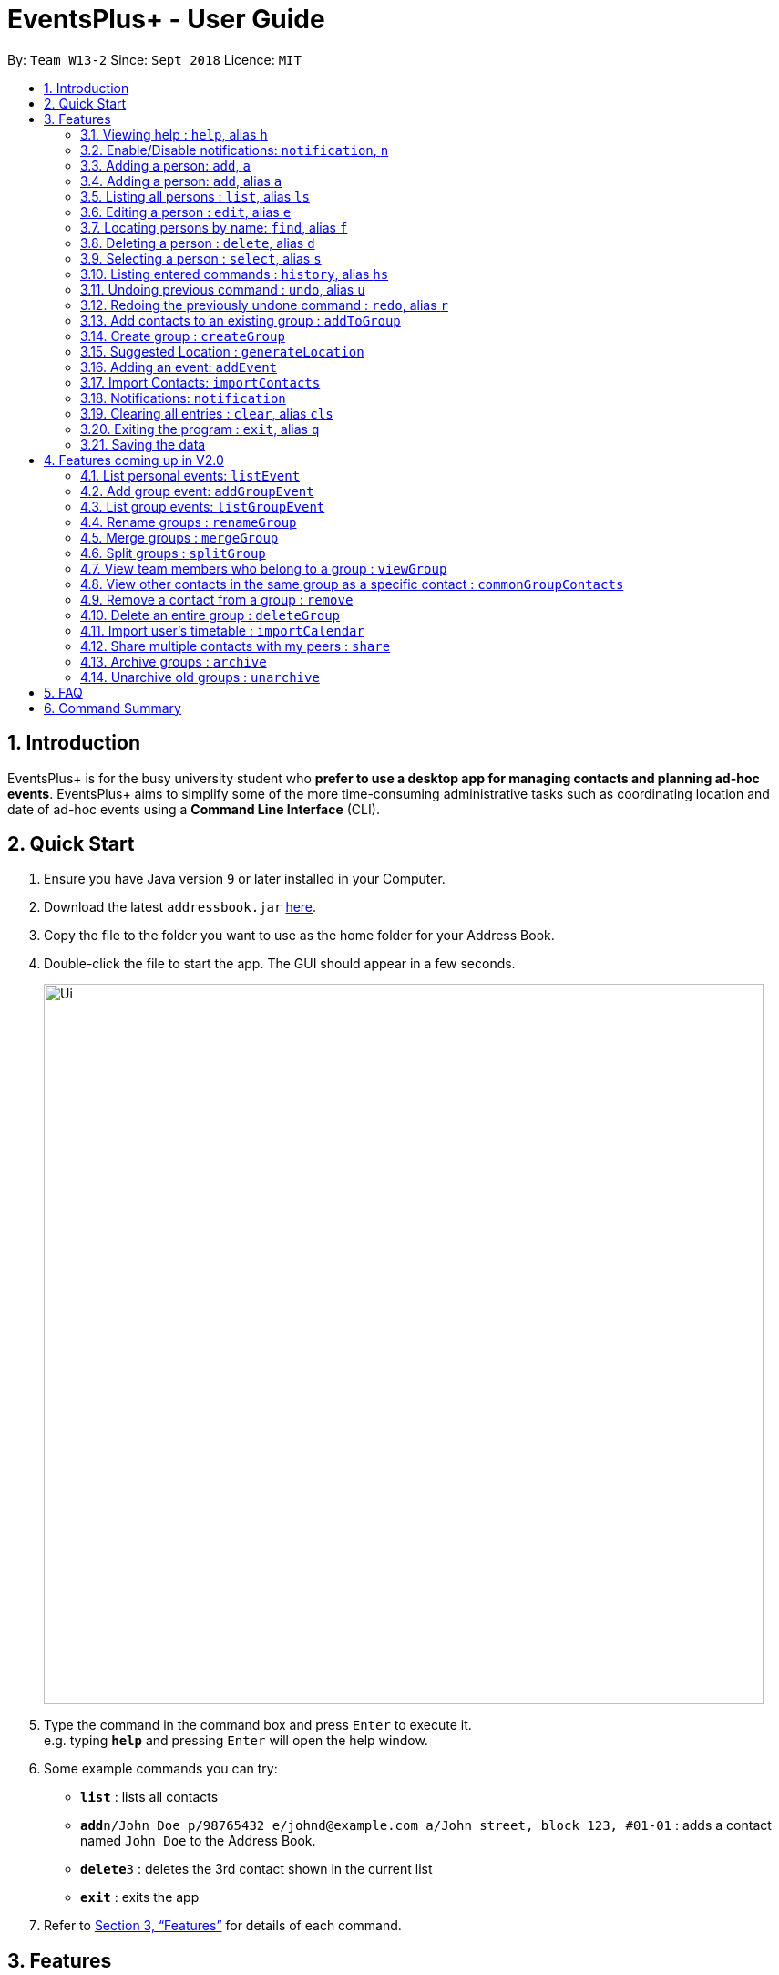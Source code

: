 ﻿= EventsPlus+ - User Guide
:site-section: UserGuide
:toc:
:toc-title:
:toc-placement: preamble
:sectnums:
:imagesDir: images
:stylesDir: stylesheets
:xrefstyle: full
:experimental:
ifdef::env-github[]
:tip-caption: :bulb:
:note-caption: :information_source:
endif::[]
:repoURL: https://github.com/CS2103-AY1819S1-W13-2/main

By: `Team W13-2`      Since: `Sept 2018`      Licence: `MIT`

== Introduction

EventsPlus+ is for the busy university student who *prefer to use a desktop app for managing contacts and planning ad-hoc events*. EventsPlus+ aims to simplify some of the more time-consuming administrative tasks such as coordinating location and date of ad-hoc events using a *Command Line Interface* (CLI).

== Quick Start

.  Ensure you have Java version `9` or later installed in your Computer.
.  Download the latest `addressbook.jar` link:{repoURL}/releases[here].
.  Copy the file to the folder you want to use as the home folder for your Address Book.
.  Double-click the file to start the app. The GUI should appear in a few seconds.
+
image::Ui.png[width="790"]
+
.  Type the command in the command box and press kbd:[Enter] to execute it. +
e.g. typing *`help`* and pressing kbd:[Enter] will open the help window.
.  Some example commands you can try:

* *`list`* : lists all contacts
* **`add`**`n/John Doe p/98765432 e/johnd@example.com a/John street, block 123, #01-01` : adds a contact named `John Doe` to the Address Book.
* **`delete`**`3` : deletes the 3rd contact shown in the current list
* *`exit`* : exits the app

.  Refer to <<Features>> for details of each command.

[[Features]]
== Features

====
*Command Format*

* Words in `UPPER_CASE` are the parameters to be supplied by the user e.g. in `add n/NAME`, `NAME` is a parameter which can be used as `add n/John Doe`.
* Items in square brackets are optional e.g `n/NAME [t/TAG]` can be used as `n/John Doe t/friend` or as `n/John Doe`.
* Items with `…`​ after them can be used multiple times including zero times
e.g. `[t/TAG]...` can be used as `{nbsp}` (i.e. 0 times), `t/friend`, `t/friend t/family` etc.
`p/PHONE_NUMBER...` can be used as `p/98765432`, `p/98765432 p/88888888` etc. (i.e. 1 or many times)
* Parameters can be in any order e.g. if the command specifies `n/NAME p/PHONE_NUMBER`, `p/PHONE_NUMBER n/NAME` is also acceptable.
* Items in curly brackets are considered to be an entity. The rules outside the curly brackets apply to the entity as a whole.
e.g. `{group/GROUP_NAME i/1 INDEX}...` can be used as `group/CS2103_Group1 i/1 group/CS2013_Group2 i/3`
====

=== Viewing help : `help`, alias `h`

Format: `help`

=== Enable/Disable notifications: `notification`, `n`

Format: `notification disable`

[NOTE]
====
Notifications are initially enabled
====

=== Adding a person: `add`, `a`
=== Adding a person: `add`, alias `a`

Adds a person to the address book +
Format: `add n/NAME p/PHONE_NUMBER... e/EMAIL a/ADDRESS [t/TAG] f/FACULTY`

[TIP]
====
* A person can have any number of tags (including 0)
* A person can have 1 or many phone numbers
* A person can have no faculty using '-', else faculty names are based on NUS naming conventions
====

Examples:

* `add n/John Doe p/98765432 p/88888888 e/johnd@example.com a/John street, block 123, #01-01 f/SDE` or `a n/Betsy Crowe t/friend e/betsycrowe@example.com a/Newgate Prison p/1234567 t/criminal`
* `add n/Betsy Crowe t/friend e/betsycrowe@example.com a/Newgate Prison p/1234567 t/criminal f/SOC` or `a n/Betsy Crowe t/friend e/betsycrowe@example.com a/Newgate Prison p/1234567 t/criminal`

=== Listing all persons : `list`, alias `ls`

Shows a list of all persons in the address book. +
Format: `list` or `ls`

=== Editing a person : `edit`, alias `e`

Edits an existing person in the address book. +
Format: `edit INDEX [n/NAME] [p/PHONE] [e/EMAIL] [a/ADDRESS] [t/TAG]...`

****
* Edits the person at the specified `INDEX`. The index refers to the index number shown in the displayed person list. The index *must be a positive integer* 1, 2, 3, ...
* At least one of the optional fields must be provided.
* Existing values will be updated to the input values.
* When editing tags, the existing tags of the person will be removed i.e adding of tags is not cumulative.
* You can remove all the person's tags by typing `t/` without specifying any tags after it.
****

Examples:

* `edit 1 p/91234567 e/johndoe@example.com` or `e 1 p/91234567 e/johndoe@example.com` +
Edits the phone number and email address of the 1st person to be `91234567` and `johndoe@example.com` respectively.
* `edit 2 n/Betsy Crower t/` or `e 2 n/Betsy Crower t/` +
Edits the name of the 2nd person to be `Betsy Crower` and clears all existing tags.

=== Locating persons by name: `find`, alias `f`

Finds persons whose names contain any of the given keywords. +
Format: `find KEYWORD [MORE_KEYWORDS]`

****
* The search is case insensitive. e.g `hans` will match `Hans`
* The order of the keywords does not matter. e.g. `Hans Bo` will match `Bo Hans`
* Only the name is searched.
* Only full words will be matched e.g. `Han` will not match `Hans`
* Persons matching at least one keyword will be returned (i.e. `OR` search). e.g. `Hans Bo` will return `Hans Gruber`, `Bo Yang`
****

Examples:

* `find John` or `f John` +
Returns `john` and `John Doe`
* `find Betsy Tim John` or `f Betsy Tim John` +
Returns any person having names `Betsy`, `Tim`, or `John`

=== Deleting a person : `delete`, alias `d`

Deletes the specified person from the address book. +
Format: `delete INDEX`

****
* Deletes the person at the specified `INDEX`.
* The index refers to the index number shown in the displayed person list.
* The index *must be a positive integer* 1, 2, 3, ...
****

Examples:

* `list` +
`delete 2` or `d 2` +
Deletes the 2nd person in the address book.
* `find Betsy` +
`delete 1` or `d 1` +
Deletes the 1st person in the results of the `find` command.

=== Selecting a person : `select`, alias `s`

Selects the person identified by the index number used in the displayed person list. +
Format: `select INDEX`

****
* Selects the person and loads the Google search page the person at the specified `INDEX`.
* The index refers to the index number shown in the displayed person list.
* The index *must be a positive integer* `1, 2, 3, ...`
****

Examples:

* `list` +
`select 2` or `s 2` +
Selects the 2nd person in the address book.
* `find Betsy` +
`select 1` or `s 1` +
Selects the 1st person in the results of the `find` command.

=== Listing entered commands : `history`, alias `hs`

Lists all the commands that you have entered in reverse chronological order. +
Format: `history` or `h`

[NOTE]
====
Pressing the kbd:[&uarr;] and kbd:[&darr;] arrows will display the previous and next input respectively in the command box.
====

// tag::undoredo[]
=== Undoing previous command : `undo`, alias `u`

Restores the address book to the state before the previous _undoable_ command was executed. +
Format: `undo`

[NOTE]
====
Undoable commands: those commands that modify the address book's content (`add`, `delete`, `edit` and `clear`).
====

Examples:

* `delete 1` +
`list` +
`undo` or `u` (reverses the `delete 1` command) +

* `select 1` +
`list` +
`undo` +
The `undo` command fails as there are no undoable commands executed previously.

* `delete 1` +
`clear` +
`undo` or `u` (reverses the `clear` command) +
`undo` or `u` (reverses the `delete 1` command) +

=== Redoing the previously undone command : `redo`, alias `r`

Reverses the most recent `undo` command. +
Format: `redo`

Examples:

* `delete 1` +
`undo` or `u` (reverses the `delete 1` command) +
`redo` or `r` (reapplies the `delete 1` command) +

* `delete 1` +
`redo` or `r` +
The `redo` command fails as there are no `undo` commands executed previously.

* `delete 1` +
`clear` +
`undo` or `u` (reverses the `clear` command) +
`undo` or `u` (reverses the `delete 1` command) +
`redo` or `r` (reapplies the `delete 1` command) +
`redo` or `r` (reapplies the `clear` command) +
// end::undoredo[]

=== Add contacts to an existing group : `addToGroup`

Adds a specified list of contacts to a specified group, based on the user's last-viewed listing. +
Any number of contacts can be added to the group (including 0).

[NOTE]
====
If the INDEX field is empty, no contacts will be added to the group. +
The group must be an existing group in EventsPlus+. +
====

Format: `addToGroup group/GROUP_NAME [i/INDEX]...`

Examples:

* `addToGroup group/CS2103Group`
No contacts added to the group.

* `list` +
`addToGroup group/CS2103Group i/1` +
The `addToGroup` command adds the first person returned from `list`.

* `find Betsy Tim John` +
`addToGroup group/CS2103Group i/1 i/2 i/3` +
The `addToGroup` command adds the first(Betsy), second(Tim) and Third(John) person returned from `list`.

=== Create group : `createGroup`

Creates a group.

[NOTE]
====
If the group already exists, an error message is displayed accordingly to indicate that this command cannot be parsed.
====

Format: `createGroup group/GROUP_NAME`

Examples:

* `createGroup group/CS2103Group`

=== Suggested Location : `generateLocation`

Creates a suggested location to meet up based on each team member’s faculty.

Format: `generateLocation event/EVENT_NAME group/GROUP_NAME`

Examples:

* `generateLocation event/First Meeting group/CS2103Group`

=== Adding an event: `addEvent`

Adds an event in the system with information specified by the user.

Format: `addEvent n/EVENT_NAME dsc/EVENT_DESCRIPTION d/DATE(YYYY-MM-DD) st/START_TIME(HHMM) et/END_TIME(HHMM) a/ADDRESS`

The user can input values for the following fields when adding an event: +

* Event name +
* Event description +
* Event date +
* Event start time +
* Event end time +
* Address of event +

Note that each of these fields are mandatory, and has to be supplied by the user
before the event can be successfully added into the system.
In addition, note the following constraints for the input values.

[TIP]
====
* Event names and descriptions should only contain alphanumeric characters
and should not have any special characters e.g. *, &, etc.
* Event dates should be in the format YYYY-MM-DD
* Event times (start or end time) should be in the 24-hour format HHMM
====

//A notification will be sent to the user only 24 hours before the event.
//(refer to <<Notification, notification>> feature)

Examples:

* `addEvent n/Doctor Appointment dsc/Consultation d/2018-10-14 st/1030 et/1200 a/123, Clementi Rd, 1234665` +
This adds a new event with the provided information.

//* `list` +
//  `addEvent n/Doctor Appointment dsc/Consultation d/15-09-18 t/1030 a/123, Clementi Rd, 1234665 i/1`
//* `Find Betsy Tim John` +
//  `addEvent n/Meeting  dsc/Project meeting d/15-09-18 t/1030 a/123, Clementi Rd, 1234665 i/1 i/2 i/3`

In EventsPlus+, the events can be found in the Events tab,
and are displayed according to their date, in decreasing date order.

After the user executes the command, a message indicating successful execution of the command will be displayed.
The user will be automatically directed to the Events tab,
where the newly added event (as highlighted in green below) will be shown in the tab.

image::add-event_new-event.PNG[Adding an event]

=== Import Contacts: `importContacts`

Import contacts from a specified csv file. Duplicate contacts will be merged together.

Format: `importContacts file/FILEPATH`

Examples:

* `importContacts file/~/Downloads/contacts1.csv` +
  Imports all contacts from root/Downloads/contacts1.csv into application address book

=== Notifications: `notification`

Allow users to disable notifications for upcoming events based on most recently displayed events list. All events initially have notifications enabled by default.

Format: `notification EVENT_INDEX enable/disable`

Examples:

* `notification 2 disable`

=== Clearing all entries : `clear`, alias `cls`

Clears all entries from the address book. +
Format: `clear` or `cls`

=== Exiting the program : `exit`, alias `q`

Exits the program. +
Format: `exit` or `q`

=== Saving the data

Address book data are saved in the hard disk automatically after any command that changes the data. +
There is no need to save manually.


== Features coming up in V2.0

=== List personal events: `listEvent`

Lists all events in the system.

Format: `listEvent`

Examples:

* `listEvent`

=== Add group event: `addGroupEvent`

Adds an event in the system with the specified information, for the specified group(s).
At least one group has to be included in the user input.
A notification will be sent to the user and contacts in the group 24 hours before the event.
(refer to <<Notification, notification>> feature)

Format: `addGroupEvent n/EVENT_NAME dsc/DESCRIPTION d/DATE(DD-MM-YY) t/TIME(HHMM) a/ADDRESS group/GROUP_NAME...`

Examples:

* `addGroupEvent n/Project Meeting dsc/First Meeting d/12-09-18 t/1200 a/123, Clementi Rd, 1234665 group/CS2103_Group`
* `addGroupEvent n/Project Meeting dsc/First Meeting d/12-09-18 t/1200 a/123, Clementi Rd, 1234665 group/CS2103_Group group/CS2103_otherGroup`

=== List group events: `listGroupEvent`

Lists all group events in the system.

Format: `listGroupEvent`

Examples:

* `listGroupEvent`

=== Rename groups : `renameGroup`

Renames a specified group, if it exists.

[NOTE]
====
If the group does not exist, an error message is displayed accordingly to indicate that this command cannot be parsed.
====

Format: `renameGroup group/ORIGINAL_NAME n/NEW_GROUP_NAME`

Examples:

* `renameGroup group/CS2103Group n/HelloWorld`

=== Merge groups : `mergeGroup`

Merges a list of groups together. Any number of groups can be merged together. +
When groups are merged, a new group will be created containing all the contacts in the listed groups. +
At least one group must be listed. If only one group is listed, no changes will take place.

[NOTE]
====
* Events that were created in the individual groups prior to merging will not affected by this command. +
* Future events created from this merged group will be under the merged group.
====

Format: `mergeGroup n/NEW_GROUP_NAME group/GROUP_NAME...`

Examples:

* `mergeGroup n/CS2103_MERGED group/CS2103_Group1 group/CS2103_Group2 group/CS2103_Group3` +
A new group called `CS2103_MERGED` is created containing all contacts from `CS2103_Group1`, `CS2103_Group2` and `CS2103_Group3`.

=== Split groups : `splitGroup`

Splits a group through a series of commands.

Firstly, `splitGroup` command will inform the system that the user wishes to split a group. +
The system will then display all contacts in this group and a message to inicate that it is awaiting user input. +
To create new group, input the new group names and the indexes of the contacts. Each of the newly created groups must contain at least one contact.

[NOTE]
====
The original group will not be deleted as a result of any of the above commands. However, the split groups will contain an indicator showing that it was created from splitting the original group.
====

Format: `splitGroup group/GROUP_NAME {n/NEW_GROUP_NAME i/INDEX...}...`

Examples:

* `splitGroup group/CS2103_MERGE` +
`n/CS2103_Group1 i/1 i/2 i/3 i/4 i/5`

=== View team members who belong to a group : `viewGroup`

Shows the information of each team members in a particular group

Format: `viewGroup/GROUP_NAME`

Examples:

* `viewGroup/CS2103Group`

=== View other contacts in the same group as a specific contact : `commonGroupContacts`

Shows other contacts who may be in the same group with the contact that the user is currently viewing.

Format: `commonGroupContacts n/CONTACT_NAME`

Examples:

* `commonGroupContacts n/James Bond`

=== Remove a contact from a group : `remove`

Removes a specific contact from a group

Format: `remove n/CONTACT_NAME group/GROUP_NAME`

Examples:

* `remove n/James Bond group/CS2103Group`

=== Delete an entire group : `deleteGroup`

Delete inactive groups or groups who you are not going to work with in the future without affecting contact list.

Format: `deleteGroup group/GROUP_NAME`

Examples:

* `deleteGroup group/CS2103Group`

=== Import user's timetable : `importCalendar`

Allows the user to import timetable from an external source to load into the app. +
This allows app to prevent any possible clash with events in groups.

Format: `importCalendar SOURCE`

Examples:

* `importCalendar Google` +
App will redirect to the source (For example, Google) to handle majority of the importing process - e.g. logging in, calendar to import, etc.)


=== Share multiple contacts with my peers : `share`

Send selected contacts in EventsPlus+ to one other contact in EventsPlus+.
At least one contact to be sent must be indicated, and only one recipient can be specified.

Format: `share i/INDEX... t/INDEX`

Examples:

* `list` +
`share i/2 i/3 i/4 t/1` +
Sends the 2nd, 3rd and 4th person to 1st person in the (same) list.

=== Archive groups : `archive`

Archive groups to unclutter the list of visible group without losing the group's information

Format: `archive group/GROUP_NAME`

Examples:

* `archive group/CS2103Group`

=== Unarchive old groups : `unarchive`

Unarchive group to retrieve previously-archived group information and make group visible again.

Format: `unarchive group/GROUP_NAME`

Examples:

* `unarchive group/CS2103Group`

== FAQ

*Q*: How do I transfer my data to another Computer? +
*A*: Install the app in the other computer and overwrite the empty data file it creates with the file that contains the data of your previous Address Book folder.

== Command Summary

* *Add* : `add n/NAME p/PHONE_NUMBER... e/EMAIL a/ADDRESS [t/TAG] f/FACULTY ` +
e.g. `add n/James Ho p/22224444 e/jamesho@example.com a/123, Clementi Rd, 1234665 t/friend t/colleague f/FOS`
* *Clear* : `clear`
* *Delete* : `delete INDEX` +
e.g. `delete 3`
* *Edit* : `edit INDEX [n/NAME] [p/PHONE_NUMBER] [e/EMAIL] [a/ADDRESS] [t/TAG]...` +
e.g. `edit 2 n/James Lee e/jameslee@example.com`
* *Find* : `find KEYWORD [MORE_KEYWORDS]` +
e.g. `find James Jake`
* *List* : `list`
* *Help* : `help`
* *Select* : `select INDEX` +
e.g.`select 2`
* *History* : `history`
* *Undo* : `undo`
* *Redo* : `redo`
* *Add Contacts to Group* : `addToGroup group/GROUP_NAME [i/INDEX]...` +
e.g. `addToGroup group/CS2103Group i/1 i/2 i/3`
* *Rename Group* `renameGroup group/ORIGINAL_NAME n/NEW_GROUP_NAME` +
e.g. `renameGroup group/CS2103Group n/HelloWorld`
* *Merge Group* : `mergeGroup n/NEW_GROUP_NAME group/GROUP_NAME…​` +
e.g. `mergeGroup n/CS2103_MERGED group/CS2103_Group1 group/CS2103_Group2 group/CS2103_Group3`
* *Split Group* : `splitGroup group/GROUP_NAME {n/NEW_GROUP_NAME i/INDEX…​}…​` +
e.g. `splitGroup group/CS2103_MERGE
n/CS2103_Group1 i/1 i/2 i/3 i/4 i/5`
* *View Group* : `viewGroup/GROUP_NAME` +
e.g. `viewGroup/CS2103Group`
* *Common Group Contacts* : `commonGroupContacts n/CONTACT_NAME` +
e.g. `commonGroupContacts n/James Bond`
* *Remove Contact from Group* : remove n/CONTACT_NAME group/GROUP_NAME +
e.g. `remove n/James Bond group/CS2103Group`
* *Delete Group* : `deleteGroup group/GROUP_NAME` +
e.g. `deleteGroup group/CS2103Group`
* *Import Timetable* : `importCalendar SOURCE` +
e.g. `importCalendar Google`
* *Share Contact* : `share i/INDEX…​ t/INDEX` +
e.g. `share i/2 i/3 i/4 t/1`
* *Archive Group* : `archive group/GROUP_NAME` +
e.g. `archive group/CS2103Group`
* *Unarchive Group* : `unarchive group/GROUP_NAME` +
e.g. `unarchive group/CS2103Group`
* *Suggest Location* : `generateLocation event/EVENT_NAME group/GROUP_NAME` +
e.g. `generateLocation event/First Meeting group/CS2103Group`
* *Add Event* : `addEvent n/EVENT_NAME dsc/EVENT_DESCRIPTION d/DATE(YYYY-MM-DD) st/START_TIME(HHMM) et/END_TIME(HHMM) a/ADDRESS` +
e.g. `addEvent n/Doctor Appointment dsc/Consultation d/2019-10-12 st/1030 et/1200 a/123, Clementi Rd, 1234665`
* *List Events* : `listEvent`
* *Add Group Event* : `addGroupEvent n/EVENT_NAME dsc/DESCRIPTION d/DATE(DD-MM-YY) t/TIME(HHMM) a/ADDRESS group/GROUP_NAME...` +
e.g. `addGroupEvent n/Project Meeting dsc/First Meeting d/12-09-18 t/1200 a/123, Clementi Rd, 1234665 group/CS2103_Group`
* *List Group Events* : `listGroupEvent`
* *Import Contacts* : `importContacts file/FILEPATH` +
e.g. `importContacts file/~/Downloads/contacts1.csv`
* *Disable and Enable Notification* : `notification EVENT_INDEX enable/disable` +
e.g. `notification 2 disable`
